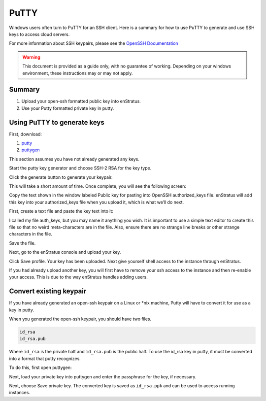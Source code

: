 .. _putty_help:

PuTTY
-----

Windows users often turn to PuTTY for an SSH client. Here is a summary for how to use
PuTTY to generate and use SSH keys to access cloud servers.

For more information about SSH keypairs, please see the `OpenSSH Documentation <http://www.openssh.org/manual.html>`_

.. warning:: This document is provided as a guide only, with no guarantee of working.
   Depending on your windows environment, these instructions may or may not apply.

Summary
~~~~~~~

#. Upload your open-ssh formatted public key into enStratus. 
#. Use your Putty formatted private key in putty.

Using PuTTY to generate keys
~~~~~~~~~~~~~~~~~~~~~~~~~~~~

First, download:

#. `putty <http://www.chiark.greenend.org.uk/~sgtatham/putty/download.html>`_
#. `puttygen <http://www.chiark.greenend.org.uk/~sgtatham/putty/download.html>`_

This section assumes you have not already generated any keys. 

Start the putty key generator and choose SSH-2 RSA for the key type.

.. image:: ./images/putty1.png
   :align: center

Click the generate button to generate your keypair. 

.. image:: ./images/putty2.png
   :align: center

This will take a short amount of time. Once complete, you will see the following screen:

.. image:: ./images/putty3.png
   :align: center

Copy the text shown in the window labeled Public key for pasting into OpenSSH
authorized_keys file. enStratus will add this key into your authorized_keys file when you
upload it, which is what we’ll do next.

First, create a text file and paste the key text into it:

.. image:: ./images/putty4.png
   :align: center

I called my file auth_keys, but you may name it anything you wish. It is important to use
a simple text editor to create this file so that no weird meta-characters are in the file.
Also, ensure there are no strange line breaks or other strange characters in the file.

Save the file.

Next, go to the enStratus console and upload your key.

.. image:: ./images/putty5.png
   :align: center

Click Save profile. Your key has been uploaded. Next give yourself shell access to the
instance through enStratus.

If you had already upload another key, you will first have to remove your ssh access to
the instance and then re-enable your access. This is due to the way enStratus handles
adding users.

Convert existing keypair
~~~~~~~~~~~~~~~~~~~~~~~~

If you have already generated an open-ssh keypair on a Linux or \*nix machine, Putty will
have to convert it for use as a key in putty.

When you generated the open-ssh keypair, you should have two files. 

.. code-block:: bash

   id_rsa
   id_rsa.pub

Where ``id_rsa`` is the private half and ``id_rsa.pub`` is the public half. To use the id_rsa key
in putty, it must be converted into a format that putty recognizes.


To do this, first open puttygen:

.. image:: ./images/putty6.png
   :align: center

Next, load your private key into puttygen and enter the passphrase for the key, if
necessary.

.. image:: ./images/putty7.png
   :align: center

Next, choose Save private key. The converted key is saved as ``id_rsa.ppk`` and can be used to
access running instances.
